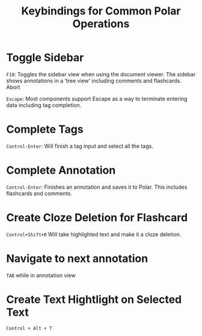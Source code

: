 
#+TITLE:Keybindings for Common Polar Operations

* Toggle Sidebar

=F10=: Toggles the sidebar view when using the document viewer. The sidebar shows annotations in a ‘tree view’ including comments and flashcards.
Abort

=Escape=: Most components support Escape as a way to terminate entering data including tag completion.

* Complete Tags

=Control-Enter=: Will finish a tag input and select all the tags.

* Complete Annotation

=Control-Enter=: Finishes an annotation and saves it to Polar. This includes flashcards and comments.

* Create Cloze Deletion for Flashcard

=Control+Shift+R= Will take highlighted text and make it a cloze deletion.

* Navigate to next annotation

=TAB= while in annotation view

* Create Text Hightlight on Selected Text

=Control + Alt + T=
